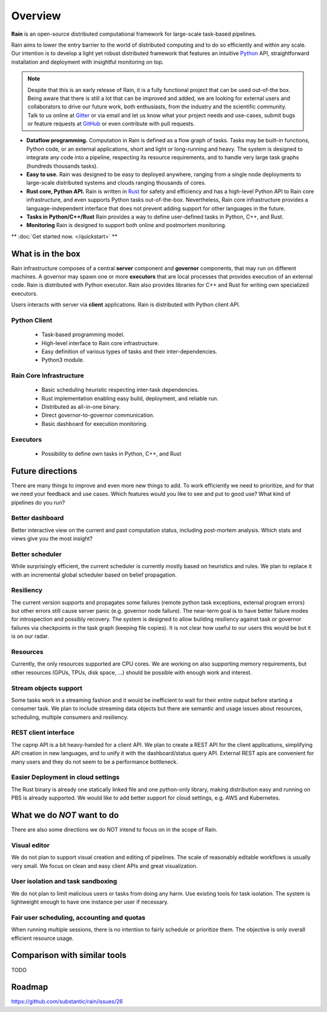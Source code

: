 Overview
********

**Rain** is an open-source distributed computational framework for large-scale
task-based pipelines.

Rain aims to lower the entry barrier to the world of distributed computing and
to do so efficiently and within any scale. Our intention is to develop a light
yet robust distributed framework that features an intuitive Python_ API,
straightforward installation and deployment with insightful monitoring on top.

.. _Python: https://www.python.org/

.. note::
  Despite that this is an early release of Rain, it is a fully functional
  project that can be used out-of-the box. Being aware that there is still
  a lot that can be improved and added, we are looking for external
  users and collaborators to drive our future work, both enthusiasts, from the
  industry and the scientific community. Talk to us online at Gitter_ or via email
  and let us know what your project needs and use-cases, submit bugs or feature
  requests at GitHub_ or even contribute with pull requests.

* **Dataflow programming.** Computation in Rain is defined as a flow graph of
  tasks. Tasks may be built-in functions, Python code, or an external
  applications, short and light or long-running and heavy. The system is
  designed to integrate any code into a pipeline, respecting its resource
  requirements, and to handle very large task graphs (hundreds thousands tasks).

* **Easy to use.** Rain was designed to be easy to deployed anywhere, ranging
  from a single node deployments to large-scale distributed systems and clouds
  ranging thousands of cores.

* **Rust core, Python API.** Rain is written in Rust_ for safety and efficiency
  and has a high-level Python API to Rain core infrastructure, and even supports
  Python tasks out-of-the-box. Nevertheless, Rain core infrastructure provides
  a language-independent interface that does not prevent adding support for
  other languages in the future.

* **Tasks in Python/C++/Rust** Rain provides a way to define user-defined tasks
  in Python, C++, and Rust.

* **Monitoring** Rain is designed to support both online and postmortem
  monitoring.

.. _Rust: https://www.rust-lang.org/en-US/
.. _GitHub: https://github.com/substantic/rain
.. _Gitter: https://gitter.im/substantic/rain

** :doc:`Get started now. </quickstart>` **


What is in the box
==================

Rain infrastructure composes of a central **server** component and **governor**
components, that may run on different machines. A governor may spawn one or more
**executors** that are local processes that provides execution of an external
code. Rain is distributed with Python executor. Rain also provides libraries
for C++ and Rust for writing own specialized executors.

Users interacts with server via
**client** applications. Rain is distributed with Python client API.


.. figure:: imgs/arch.svg
   :alt: Connection between basic components of Rain


Python Client
-------------

   * Task-based programming model.
   * High-level interface to Rain core infrastructure.
   * Easy definition of various types of tasks and their inter-dependencies.
   * Python3 module.

Rain Core Infrastructure
------------------------

   * Basic scheduling heuristic respecting inter-task dependencies.
   * Rust implementation enabling easy build, deployment, and reliable run.
   * Distributed as all-in-one binary.
   * Direct governor-to-governor communication.
   * Basic dashboard for execution monitoring.

Executors
---------
   * Possibility to define own tasks in Python, C++, and Rust


Future directions
=================

There are many things to improve and even more new things to add. To work
efficiently we need to prioritize, and for that we need your feedback and use
cases. Which features would you like to see and put to good use? What kind of
pipelines do you run?


Better dashboard
----------------

Better interactive view on the current and past computation status, including
post-mortem analysis. Which stats and views give you the most insight?


Better scheduler
----------------

While surprisingly efficient, the current scheduler is currently mostly based on
heuristics and rules. We plan to replace it with an incremental global scheduler
based on belief propagation.


Resiliency
----------

The current version supports and propagates some failures (remote python task
exceptions, external program errors) but other errors still cause server panic
(e.g. governor node failure). The near-term goal is to have better failure modes
for introspection and possibly recovery. The system is designed to allow
building resiliency against task or governor failures via checkpoints in the task
graph (keeping file copies). It is not clear how useful to our users this would
be but it is on our radar.

Resources
---------

Currently, the only resources supported are CPU cores. We are working on also
supporting memory requirements, but other resources (GPUs, TPUs, disk space,
...) should be possible with enough work and interest.


Stream objects support
----------------------

Some tasks work in a streaming fashion and it would be inefficient to wait for
their entire output before starting a consumer task. We plan to include
streaming data objects but there are semantic and usage issues about resources,
scheduling, multiple consumers and resiliency.


REST client interface
---------------------

The capnp API is a bit heavy-handed for a client API. We plan to create a REST
API for the client applications, simplifying API creation in new languages, and
to unify it with the dashboard/status query API. External REST apis are
convenient for many users and they do not seem to be a performance bottleneck.


Easier Deployment in cloud settings
-----------------------------------

The Rust binary is already one statically linked file and one python-only
library, making distribution easy and running on PBS is already supported. We
would like to add better support for cloud settings, e.g. AWS and Kubernetes.


What we do *NOT* want to do
===========================

There are also some directions we do NOT intend to focus on in the scope of Rain.


Visual editor
-------------

We do not plan to support visual creation and editing of pipelines. The scale of
reasonably editable workflows is usually very small. We focus on clean and easy
client APIs and great visualization.


User isolation and task sandboxing
----------------------------------

We do not plan to limit malicious users or tasks from doing any harm. Use
existing tools for task isolation. The system is lightweight enough to have one
instance per user if necessary.


Fair user scheduling, accounting and quotas
-------------------------------------------

When running multiple sessions, there is no intention to fairly schedule or
prioritize them. The objective is only overall efficient resource usage.


Comparison with similar tools
=============================

TODO


Roadmap
=======

https://github.com/substantic/rain/issues/26

